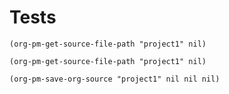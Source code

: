 * Tests

#+BEGIN_SRC elisp
(org-pm-get-source-file-path "project1" nil)
#+END_SRC

#+RESULTS:
: /Users/iani/.org-pm-exports/org/project1/index.org


#+BEGIN_SRC elisp
(org-pm-get-source-file-path "project1" nil)
#+END_SRC

#+RESULTS:
: /Users/iani/.org-pm-exports/org/project1/index.org

#+BEGIN_SRC elisp
(org-pm-save-org-source "project1" nil nil nil)
#+END_SRC

#+RESULTS:
: #<buffer project1>

